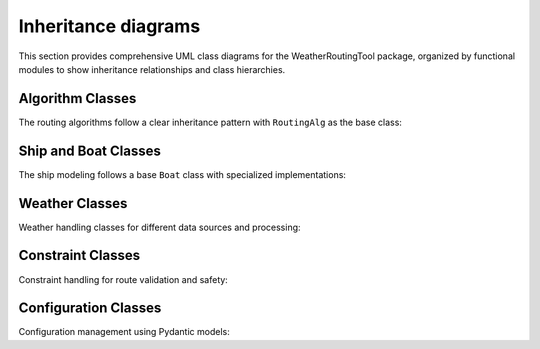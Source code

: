 Inheritance diagrams
====================

This section provides comprehensive UML class diagrams for the WeatherRoutingTool package,
organized by functional modules to show inheritance relationships and class hierarchies.

Algorithm Classes
-----------------

The routing algorithms follow a clear inheritance pattern with ``RoutingAlg`` as the base class:

.. inheritance-diagram::
   WeatherRoutingTool.algorithms.genetic
   WeatherRoutingTool.algorithms.isobased
   WeatherRoutingTool.algorithms.isochrone
   WeatherRoutingTool.algorithms.isofuel
   WeatherRoutingTool.algorithms.routingalg
   WeatherRoutingTool.algorithms.routingalg_factory
   :top-classes: object
   :parts: 1
   :private-bases:

Ship and Boat Classes
---------------------

The ship modeling follows a base ``Boat`` class with specialized implementations:

.. inheritance-diagram::
   WeatherRoutingTool.ship.ship
   WeatherRoutingTool.ship.direct_power_boat
   WeatherRoutingTool.ship.maripower_tanker
   WeatherRoutingTool.ship.ship_factory
   :top-classes: object
   :parts: 1
   :private-bases:

Weather Classes
---------------

Weather handling classes for different data sources and processing:

.. inheritance-diagram::
   WeatherRoutingTool.weather
   WeatherRoutingTool.weather_factory
   :top-classes: object
   :parts: 1
   :private-bases:

Constraint Classes
------------------

Constraint handling for route validation and safety:

.. inheritance-diagram::
   WeatherRoutingTool.constraints.constraints
   :top-classes: object
   :parts: 1
   :private-bases:

Configuration Classes
---------------------

Configuration management using Pydantic models:

.. inheritance-diagram::
   WeatherRoutingTool.config
   WeatherRoutingTool.ship.ship_config
   :top-classes: pydantic.BaseModel
   :parts: 1
   :caption: Configuration Classes
